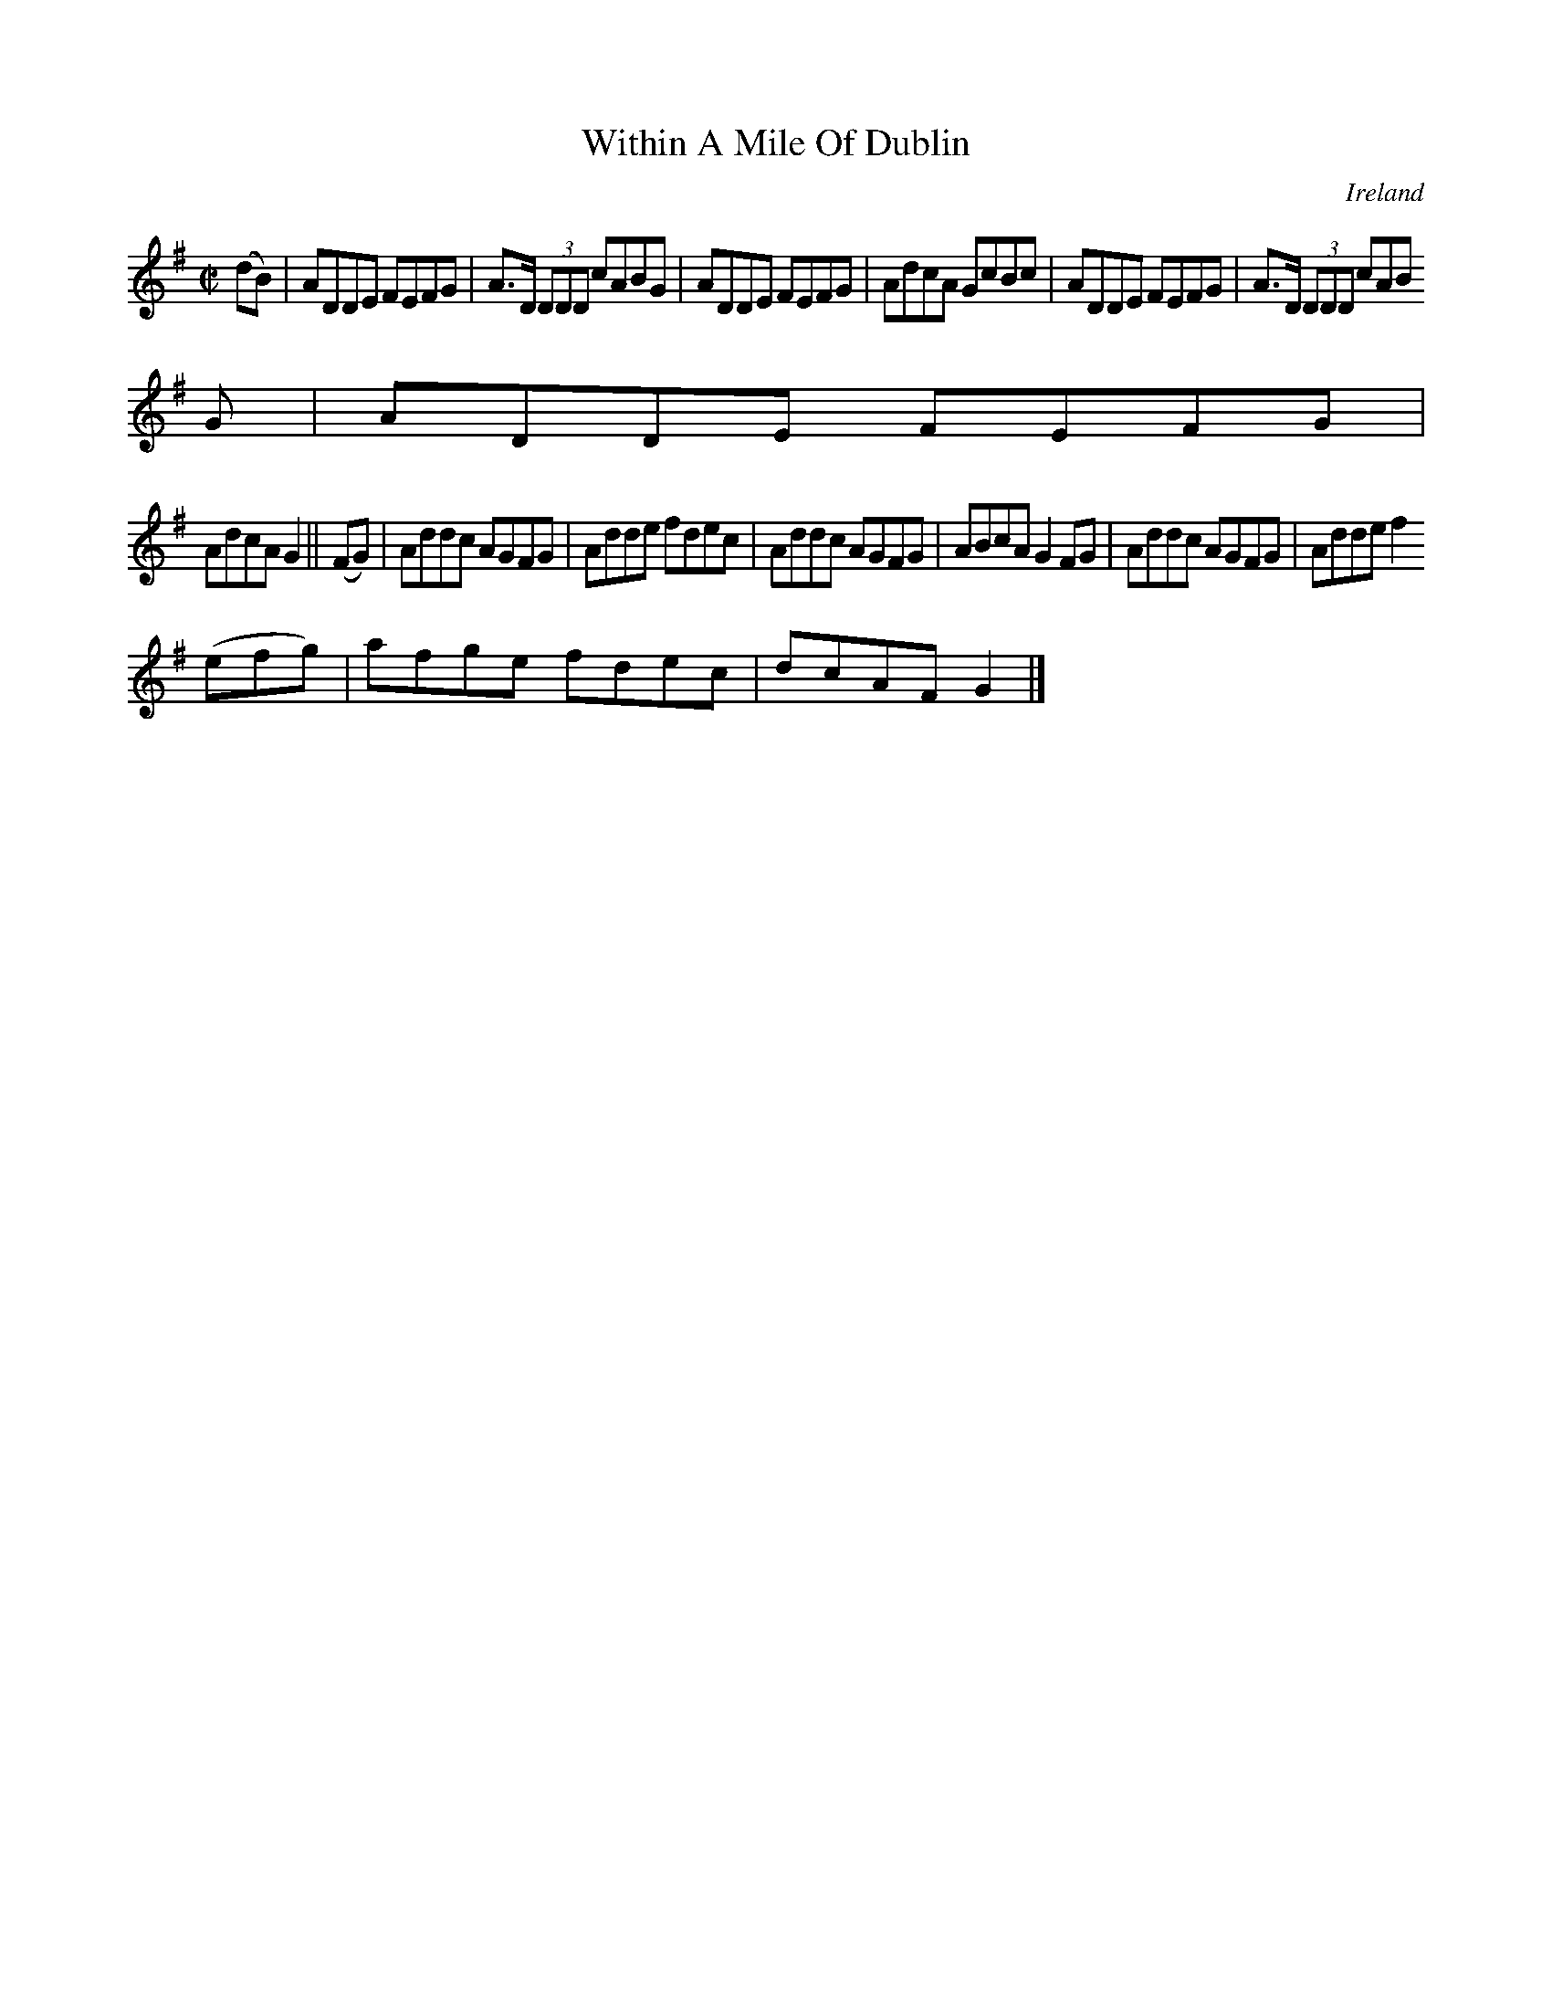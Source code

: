 X:729
T:Within A Mile Of Dublin
N:anon.
O:Ireland
B:Francis O'Neill: "The Dance Music of Ireland" (1907) no. 730
R:Reel
Z:Transcribed by Frank Nordberg - http://www.musicaviva.com
N:Music Aviva - The Internet center for free sheet music downloads
M:C|
L:1/8
K:G
(dB)|ADDE FEFG|A>D (3DDD cABG|ADDE FEFG|AdcA GcBc|ADDE FEFG|A>D (3DDD cAB
G|ADDE FEFG|
AdcA G2||(FG)|Addc AGFG|Adde fdec|Addc AGFG|ABcA G2FG|Addc AGFG|Adde f2(3
(efg)|afge fdec|dcAF G2|]
